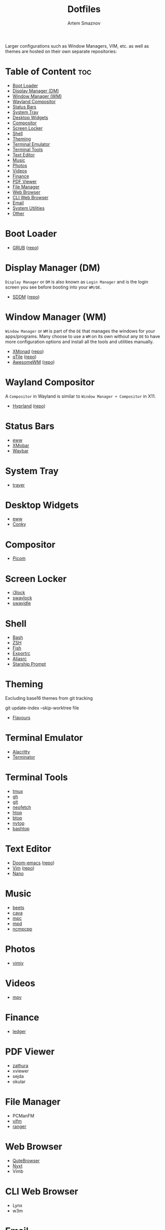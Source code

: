 #+title:       Dotfiles
#+author:      Artem Smaznov
#+description: A collection of personal dotfiles
#+startup:     overview
#+auto_tangle: t

Larger configurations such as Window Managers, VIM, etc. as well as themes are hosted on their own separate repositories:

* Table of Content :toc:
- [[#boot-loader][Boot Loader]]
- [[#display-manager-dm][Display Manager (DM)]]
- [[#window-manager-wm][Window Manager (WM)]]
- [[#wayland-compositor][Wayland Compositor]]
- [[#status-bars][Status Bars]]
- [[#system-tray][System Tray]]
- [[#desktop-widgets][Desktop Widgets]]
- [[#compositor][Compositor]]
- [[#screen-locker][Screen Locker]]
- [[#shell][Shell]]
- [[#theming][Theming]]
- [[#terminal-emulator][Terminal Emulator]]
- [[#terminal-tools][Terminal Tools]]
- [[#text-editor][Text Editor]]
- [[#music][Music]]
- [[#photos][Photos]]
- [[#videos][Videos]]
- [[#finance][Finance]]
- [[#pdf-viewer][PDF Viewer]]
- [[#file-manager][File Manager]]
- [[#web-browser][Web Browser]]
- [[#cli-web-browser][CLI Web Browser]]
- [[#email][Email]]
- [[#system-utilities][System Utilities]]
- [[#other][Other]]

* Boot Loader
- [[file:~/projects/GRUB-themes/README.org][GRUB]] ([[https://github.com/ArtemSmaznov/GRUB-themes][repo]])
* Display Manager (DM)
=Display Manager= or =DM= is also known as =Login Manager= and is the login screen you see before booting into your =WM/DE=.
- [[file:~/projects/SDDM-themes/README.org][SDDM]] ([[https://github.com/ArtemSmaznov/SDDM-themes][repo]])
* Window Manager (WM)
=Window Manager= or =WM= is part of the =DE= that manages the windows for your apps/programs. Many choose to use a =WM= on its own without any =DE= to have more configuration options and install all the tools and utilities manually.
- [[file:xmonad/README.org][XMonad]] ([[https://github.com/ArtemSmaznov/XMonad][repo]])
- [[file:qtile/README.org][qTile]] ([[https://github.com/ArtemSmaznov/qTile][repo]])
- [[file:awesome/README.org][AwesomeWM]] ([[https://github.com/ArtemSmaznov/AwesomeWM][repo]])
* Wayland Compositor
A =Compositor= in Wayland is similar to =Window Manager + Compositor= in X11.
- [[file:hypr/README.org][Hyprland]] ([[https://github.com/ArtemSmaznov/Hyprland][repo]])
* Status Bars
- [[file:eww/README.org][eww]]
- [[file:xmobar/README.org][XMobar]]
- [[file:waybar/README.org][Waybar]]
* System Tray
- [[file:trayer/README.org][trayer]]
* Desktop Widgets
- [[file:eww/README.org][eww]]
- [[file:conky/README.org][Conky]]
* Compositor
- [[file:picom/README.org][Picom]]
* Screen Locker
- [[file:i3lock/README.org][i3lock]]
- [[file:swaylock/README.org][swaylock]]
- [[file:swayidle/README.org][swayidle]]
* Shell
- [[file:SHELLS.org::*Bash][Bash]]
- [[file:SHELLS.org::*ZSH][ZSH]]
- [[file:SHELLS.org::*Fish][Fish]]
- [[file:SHELLS.org::*Exportrc][Exportrc]]
- [[file:SHELLS.org::*Aliasrc][Aliasrc]]
- [[file:SHELLS.org::*Starship][Starship Prompt]]
* Theming
Excluding base16 themes from git tracking
#+begin_example shell
git update-index --skip-worktree file
#+end_example

- [[file:flavours/README.org][Flavours]]

* Terminal Emulator
- [[file:alacritty/README.org][Alacritty]]
- [[file:terminator/README.org][Terminator]]
* Terminal Tools
- [[file:tmux/README.org][tmux]]
- [[file:gh/][gh]]
- [[file:git/][git]]
- [[file:neofetch/README.org][neofetch]]
- [[file:htop/][htop]]
- [[file:btop/][btop]]
- [[file:nvtop/][nvtop]]
- [[file:bashtop/][bashtop]]
* Text Editor
- [[file:doom/README.org][Doom-emacs]] ([[https://github.com/ArtemSmaznov/Doom-emacs/][repo]])
- [[file:~/.vim/README.org][Vim]] ([[https://github.com/ArtemSmaznov/Vim][repo]])
- [[file:nano/README.org][Nano]]
* Music
- [[file:beets/README.org][beets]]
- [[file:cava/README.org][cava]]
- [[file:mpc/][mpc]]
- [[file:mpd/README.org][mpd]]
- [[file:ncmpcpp/README.org][ncmpcpp]]
* Photos
- [[file:vimiv/README.org][vimiv]]
* Videos
- [[file:mpv/README.org][mpv]]
* Finance
- [[file:ledger/][ledger]]
* PDF Viewer
- [[file:zathura/README.org][zathura]]
- xviewer
- sejda
- okular
* File Manager
- PCManFM
- [[file:vifm/README.org][vifm]]
- [[file:ranger/][ranger]]
* Web Browser
- [[file:qutebrowser/README.org][QuteBrowser]]
- [[file:nyxt/README.org][Nyxt]]
- Vimb
* CLI Web Browser
- Lynx
- w3m
* Email
- [[file:isync/README.org][mbsync]]
* System Utilities
- [[file:rofi/README.org][rofi]]
- [[file:dunst/README.org][dunst]]
- [[file:redshift/README.org][redshift]]
- [[file:fcitx5/][fcitx5]]
* Other
- [[file:~/pictures/wallpapers/README.org][Wallpapers]] ([[https://github.com/ArtemSmaznov/Wallpapers][repo]])
- [[file:~/.local/bin/README.org][Scripts]] ([[https://github.com/ArtemSmaznov/scripts][repo]])
- [[file:~/.local/bin/dm-scripts/README.org][DMScripts]] ([[https://github.com/ArtemSmaznov/scripts/tree/master/dm-scripts][repo]])
